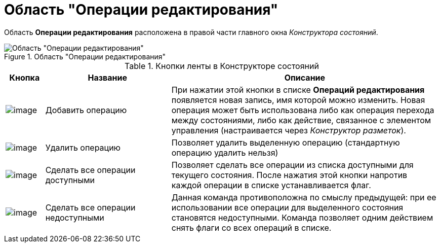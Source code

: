= Область "Операции редактирования"

Область *Операции редактирования* расположена в правой части главного окна _Конструктора состояний_.

.Область "Операции редактирования"
image::state_Interface_edit_operations.png[Область "Операции редактирования"]

.Кнопки ленты в Конструкторе состояний
[cols="9%,29%,62%",options="header"]
|===
|Кнопка |Название |Описание
|image:buttons/state_add_green_plus_light.png[image] |Добавить операцию |При нажатии этой кнопки в списке *Операций редактирования* появляется новая запись, имя которой можно изменить. Новая операция может быть использована либо как операция перехода между состояниями, либо как действие, связанное с элементом управления (настраивается через _Конструктор разметок_).
|image:buttons/state_delete_red_x.png[image] |Удалить операцию |Позволяет удалить выделенную операцию (стандартную операцию удалить нельзя)
|image:buttons/state_square_check.png[image] |Сделать все операции доступными |Позволяет сделать все операции из списка доступными для текущего состояния. После нажатия этой кнопки напротив каждой операции в списке устанавливается флаг.
|image:buttons/state_square_empty.png[image] |Сделать все операции недоступными |Данная команда противоположна по смыслу предыдущей: при ее использовании все операции для выделенного состояния становятся недоступными. Команда позволяет одним действием снять флаги со всех операций в списке.
|===
